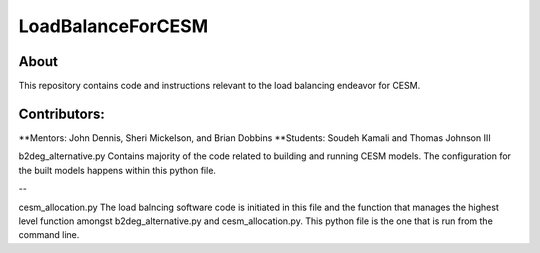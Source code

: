 ==================
LoadBalanceForCESM
==================

About
-----
This repository contains code and instructions relevant to the load balancing endeavor for CESM.

Contributors:
-------------
**Mentors:
John Dennis, Sheri Mickelson, and Brian Dobbins
**Students:
Soudeh Kamali and Thomas Johnson III

b2deg_alternative.py
Contains majority of the code related to building and running CESM models. The configuration for the built models happens within this python file.

--

cesm_allocation.py
The load balncing software code is initiated in this file and the function that manages the highest level function amongst b2deg_alternative.py and cesm_allocation.py. This python file is the one that is run from the command line.

